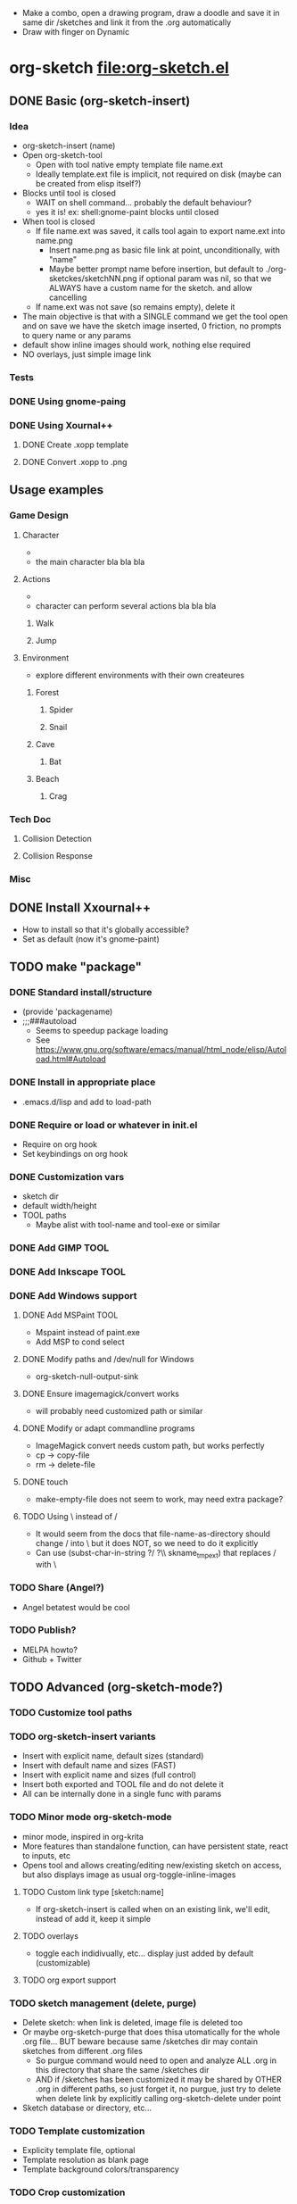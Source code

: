 #+STARTUP: indent
- Make a combo, open a drawing program, draw a doodle and save it in
  same dir /sketches and link it from the .org automatically
- Draw with finger on Dynamic
* org-sketch file:org-sketch.el
** DONE Basic (org-sketch-insert)
*** Idea
- org-sketch-insert (name)
- Open org-sketch-tool
  - Open with tool native empty template file name.ext
  - Ideally template.ext file is implicit, not required on disk (maybe
    can be created from elisp itself?)
- Blocks until tool is closed
  - WAIT on shell command... probably the default behaviour?
  - yes it is! ex: shell:gnome-paint blocks until closed
- When tool is closed
  - If file name.ext was saved, it calls tool again to export name.ext into name.png
    - Insert name.png as basic file link at point, unconditionally, with "name"
    - Maybe better prompt name before insertion, but default to
      ./org-sketckes/sketchNN.png if optional param was nil, so that
      we ALWAYS have a custom name for the sketch. and allow
      cancelling
  - If name.ext was not save (so remains empty), delete it
- The main objective is that with a SINGLE command we get the tool
  open and on save we have the sketch image inserted, 0 friction, no
  prompts to query name or any params
- default show inline images should work, nothing else required
- NO overlays, just simple image link
*** Tests

[[file:sketches/dir.png]]

*** DONE Using gnome-paing
*** DONE Using Xournal++
**** DONE Create .xopp template
**** DONE Convert .xopp to .png
** Usage examples
*** Game Design
**** Character
- [[file:prota.png]]
- the main character bla bla bla
**** Actions
- [[file:actions_prota.png]]
- character can perform several actions bla bla bla
***** Walk [[file:walk.png]]
***** Jump [[file:salta.png]]
**** Environment
- explore different environments with their own createures
***** Forest [[file:bosc.png]]
****** Spider [[file:spider.png]]
****** Snail [[file:cargol.png]]
***** Cave [[file:cova.png]]
****** Bat [[file:bat.png]]
***** Beach [[file:platja.png]]
****** Crag [[file:crab.png]]
*** Tech Doc
**** Collision Detection
[[file:edgeedge.png]]
**** Collision Response
[[file:response.png]]
*** Misc
[[file:fdjsfd.png]]

[[file:fdfdfd.png]]

[[file:dffdfd.png]]

** DONE Install Xxournal++
- How to install so that it's globally accessible?
- Set as default (now it's gnome-paint)
** TODO make "package"
*** DONE Standard install/structure
- (provide 'packagename)
- ;;;###autoload
  - Seems to speedup package loading
  - See https://www.gnu.org/software/emacs/manual/html_node/elisp/Autoload.html#Autoload
*** DONE Install in appropriate place
- .emacs.d/lisp and add to load-path
*** DONE Require or load or whatever in init.el
- Require on org hook
- Set keybindings on org hook
*** DONE Customization vars
- sketch dir
- default width/height
- TOOL paths
  - Maybe alist with tool-name and tool-exe or similar
*** DONE Add GIMP TOOL
*** DONE Add Inkscape TOOL
*** DONE Add Windows support
**** DONE Add MSPaint TOOL
- Mspaint instead of paint.exe
- Add MSP to cond select
**** DONE Modify paths and /dev/null for Windows
- org-sketch-null-output-sink
**** DONE Ensure imagemagick/convert works
- will probably need customized path or similar
**** DONE Modify or adapt commandline programs
- ImageMagick convert needs custom path, but works perfectly
- cp -> copy-file
- rm -> delete-file
**** DONE touch
- make-empty-file does not seem to work, may need extra package?
**** TODO Using \ instead of /
- It would seem from the docs that file-name-as-directory should
  change / into \ but it does NOT, so we need to do it explicitly
- Can use (subst-char-in-string ?/ ?\\ skname_tmp_ext) that
  replaces / with \
*** TODO Share (Angel?)
- Angel betatest would be cool
*** TODO Publish?
- MELPA howto?
- Github + Twitter
** TODO Advanced (org-sketch-mode?)
*** TODO Customize tool paths
*** TODO org-sketch-insert variants
- Insert with explicit name, default sizes (standard)
- Insert with default name and sizes (FAST)
- Insert with explicit name and sizes (full control)
- Insert both exported and TOOL file and do not delete it
- All can be internally done in a single func with params
*** TODO Minor mode org-sketch-mode
- minor mode, inspired in org-krita
- More features than standalone function, can have persistent state,
  react to inputs, etc
- Opens tool and allows creating/editing new/existing sketch on
  access, but also displays image as usual org-toggle-inline-images
**** TODO Custom link type [sketch:name]
- If org-sketch-insert is called when on an existing link, we'll
  edit, instead of add it, keep it simple
**** TODO overlays
- toggle each indidivually, etc... display just added by default (customizable)
**** TODO org export support
*** TODO sketch management (delete, purge)
- Delete sketch: when link is deleted, image file is deleted too
- Or maybe org-sketch-purge that does thisa utomatically for the
  whole .org file... BUT beware because same /sketches dir may
  contain sketches from different .org files
  - So purgue command would need to open and analyze ALL .org in
    this directory that share the same /sketches dir
  - AND if /sketches has been customized it may be shared by OTHER
    .org in different paths, so just forget it, no purgue, just try
    to delete when delete link by explicitly calling
    org-sketch-delete under point
- Sketch database or directory, etc...
*** TODO Template customization
- Explicity template file, optional
- Template resolution as blank page
- Template background colors/transparency
*** TODO Crop customization
- Enable/disable output crop, maybe
*** TODO Detect available TOOLs and choose "best"
- not sure about this... adding code to detect existing exes is
  cumbersome, just let the user choose/customize it
- Best is the fastest to load, I guess, but allow custom ordering
*** TODO TOOL Paint.NET
*** TODO TOOL krita
*** TODO Allow customize no convert
- So that it's not required, and we'll not crop/resize sketches and
  won't support some tools, but still allow quick .png edit with
  mspaint / gnomepaint and others that can use png as format, or
  export to it natively (ex xournal)
- Factor all convert ops into func and make it do nothing if not
  available
- Not worth it really... will just make code uglier
* Sketching tools
** Xournalapp https://github.com/xournalpp/xournalpp
- Very cool note taking and sketching app, and boots fast (appimage)
- Allows layers, moving stuff and text, best I've seen so far
- Touchscreen painting works but requires reassigning inputs in
  Edit/Preferences/Input (make Touchscreen device be considered as Mouse)
- Not sure if it can be called/integrated easily to export .png and
  quit from emacs itself
  - YES, xournalpp file.xopp -i file.png exports png
  - calling xournalpp file.xopp requires file.xopp to exist, so would
    need to be created first, and not sure it can be empty, so we
    probably need a template file to open/modify/save from
- Ex: [[file:tests/ContactVV.png]]
- Trim PNG whitespace with
  - convert input.png -trim output.png
  - must change background to Plain first, no notebook horizontal
    lines as default
- Scale/Rotate handles are too small for finger use, could rebuild
  from source and make them larger I guess
* Other resource types for org "note-taking"
- The idea of "insert something here that needs to run an external
  program modally" could be generalized to other resources
  - Record voice note
  - Insert screenshot (desktop or window)
  - Insert picture
- This fits pretty well with the idea of using org files as
  interactive notes, even incremental note-taking, where text can be
  added natively, and images/sound can be inserted on the spot from
  Emacs itself, without having to open external programs explicitly,
  adding links, etc...
* org-krita https://github.com/lepisma/org-krita
- seems Wip, but is very similar to what I wanted
- plans to support other painting programs
- uses custom org-mode links
- Krita is quite heavyweight and seems pencil-oriented and complex,
  not sure how easy it is to move stuff around, etc, and the UI seems
  complex
